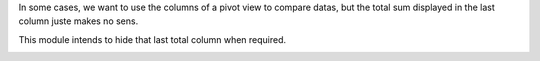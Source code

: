 In some cases, we want to use the columns of a pivot view
to compare datas, but the total sum displayed in the last column
juste makes no sens.

This module intends to hide that last total column when required.

.. image:: ../static/description/before.png
  :alt: Before

\

.. image:: ../static/description/after.png
  :alt: After
